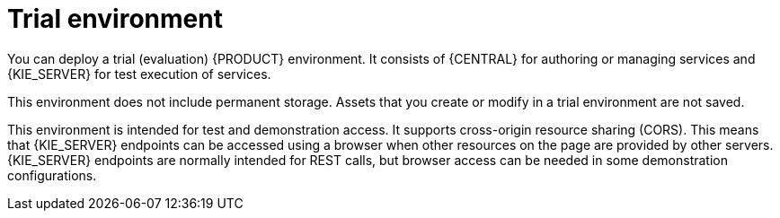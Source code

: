 [id='environment-trial-con_{context}']
= Trial environment

You can deploy a trial (evaluation) {PRODUCT} environment. It consists of {CENTRAL} for authoring or managing services and {KIE_SERVER} for test execution of services.

This environment does not include permanent storage. Assets that you create or modify in a trial environment are not saved.

This environment is intended for test and demonstration access. It supports cross-origin resource sharing (CORS). This means that {KIE_SERVER} endpoints can be accessed using a browser when other resources on the page are provided by other servers. {KIE_SERVER} endpoints are normally intended for REST calls, but browser access can be needed in some demonstration configurations.


